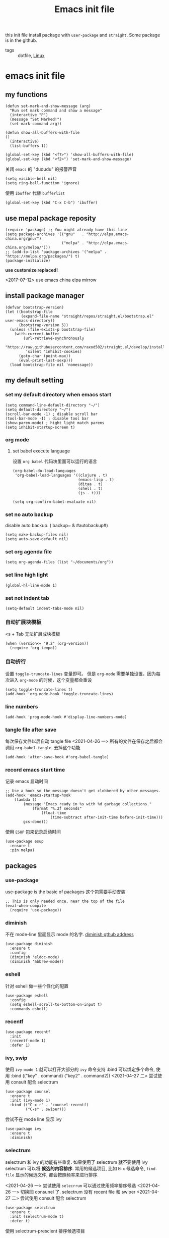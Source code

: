 #+title: Emacs init file
#+STARTUP: hidestars
#+STARTUP: content
#+roam_alias: "emasc init file"
#+property: header-args:elisp :tangle ~/.emacs.d/init.el

this init file install package with =user-package= and =straight=.
Some package is in the github.


- tags :: dotfile, [[file:../linux.org][Linux]]

* emacs init file
  :PROPERTIES:
  :header-args:elisp: :tangle ~/.emacs.d/init.el
  :END:

** my functions
   #+BEGIN_SRC elisp
     (defun set-mark-and-show-message (arg)
       "Run set mark command and show a message"
       (interactive "P")
       (message "Set Marked!")
       (set-mark-command arg))

     (defun show-all-buffers-with-file
	 ()
       (interactive)
       (list-buffers 1))

     (global-set-key (kbd "<f7>") 'show-all-buffers-with-file)
     (global-set-key (kbd "<f2>") 'set-mark-and-show-message)
   #+END_SRC

   关闭 =emacs= 的 "dududu" 的报警声音 
   #+BEGIN_SRC elisp
     (setq visible-bell nil)
     (setq ring-bell-function 'ignore)
   #+END_SRC
   
   使用 =ibuffer= 代替 =bufferlist=
   #+BEGIN_SRC elisp
     (global-set-key (kbd "C-x C-b") 'ibuffer)
   #+END_SRC

** use mepal package reposity
   #+BEGIN_SRC elisp
     (require 'package) ;; You might already have this line
     (setq package-archives '(("gnu"   . "http://elpa.emacs-china.org/gnu/")
                              ("melpa" . "http://elpa.emacs-china.org/melpa/")))
     ;; (add-to-list 'package-archives '("melpa" . "https://melpa.org/packages/") t)
     (package-initialize)
   #+END_SRC

   *use customize replaced!*

   <2017-07-12>
   use emacs china elpa mirrow

** install package manager
   #+BEGIN_SRC elisp
     (defvar bootstrap-version)
     (let ((bootstrap-file
            (expand-file-name "straight/repos/straight.el/bootstrap.el" user-emacs-directory))
           (bootstrap-version 5))
       (unless (file-exists-p bootstrap-file)
         (with-current-buffer
             (url-retrieve-synchronously
              "https://raw.githubusercontent.com/raxod502/straight.el/develop/install.el"
              'silent 'inhibit-cookies)
           (goto-char (point-max))
           (eval-print-last-sexp)))
       (load bootstrap-file nil 'nomessage))
   #+END_SRC

** my default setting
   
*** set my default directory when emacs start
    #+BEGIN_SRC elisp
      (setq command-line-default-directory "~/")
      (setq default-directory "~/")
      (scroll-bar-mode -1) ; disable scroll bar
      (tool-bar-mode -1) ; disable tool bar
      (show-paren-mode) ; hight light match parens
      (setq inhibit-startup-screen t)
    #+END_SRC
*** org mode
**** set babel execute language
     设置 ~org babel~ 代码块里面可以运行的语言
     #+BEGIN_SRC elisp
       (org-babel-do-load-languages
        'org-babel-load-languages '((clojure . t)
                                    (emacs-lisp . t)
                                    (ditaa . t)
                                    (shell . t)
                                    (js . t)))

       (setq org-confirm-babel-evaluate nil)
     #+END_SRC

*** set no auto backup
    disable auto backup. ( backup~ & #autobackup#)
    #+BEGIN_SRC elisp
      (setq make-backup-files nil)
      (setq auto-save-default nil)
    #+END_SRC

*** set org agenda file
    #+BEGIN_SRC elisp
      (setq org-agenda-files (list "~/documents/org"))
    #+END_SRC

*** set line high light
    #+BEGIN_SRC elisp
      (global-hl-line-mode 1)
    #+END_SRC

*** set not indent tab
    #+BEGIN_SRC elisp
      (setq-default indent-tabs-mode nil)
    #+END_SRC

*** 自动扩展块模板
    <s + Tab 无法扩展成块模板
    #+begin_src elisp
      (when (version<= "9.2" (org-version))
        (require 'org-tempo))
    #+end_src

*** 自动折行
    设置 ~toggle-truncate-lines~ 变量即可。
    但是 ~org-mode~ 需要单独设置，因为每次进入 ~org-mode~ 的时候，这个变量都会重设
    #+begin_src elisp
      (setq toggle-truncate-lines t)
      (add-hook 'org-mode-hook 'toggle-truncate-lines)
    #+end_src
    
*** line numbers
    #+begin_src elisp
      (add-hook 'prog-mode-hook #'display-line-numbers-mode)
    #+end_src    
*** tangle file after save
    每次保存文件以后自动 tangle file
    <2021-04-26 一> 所有的文件在保存之后都会调用 =org-babel-tangle=. 去掉这个功能
    #+begin_src elisp :tangle no
      (add-hook 'after-save-hook #'org-babel-tangle)
    #+end_src
*** record emacs start time
    记录 emacs 启动时间
    #+begin_src elisp :tangle no
      ;; Use a hook so the message doesn't get clobbered by other messages.
      (add-hook 'emacs-startup-hook
          (lambda ()
              (message "Emacs ready in %s with %d garbage collections."
                  (format "%.2f seconds"
                      (float-time
                          (time-subtract after-init-time before-init-time)))
              gcs-done)))
    #+end_src

    使用 =ESUP= 包来记录启动时间
    #+begin_src elisp :tangle no
      (use-package esup
        :ensure t
        :pin melpa)
    #+end_src
** packages
*** use-package
    use-package is the basic of packages
    这个包需要手动安装
    #+begin_src elisp
      ;; This is only needed once, near the top of the file
      (eval-when-compile
        (require 'use-package))
    #+end_src
    
*** diminish
    不在 mode-line 里面显示 mode 的名字. [[https://github.com/myrjola/diminish.el][diminish gthub address]]
    #+begin_src elisp
      (use-package diminish
        :ensure t
        :config
        (diminish 'eldoc-mode)
        (diminish 'abbrev-mode))
    #+end_src
    
*** eshell
    针对 eshell 做一些个性化的配置
    #+begin_src elisp
      (use-package eshell
        :config
        (setq eshell-scroll-to-bottom-on-input t)
        :commands eshell)
    #+end_src
    
*** recentf
    #+begin_src elisp
      (use-package recentf
        :init
        (recentf-mode 1)
        :defer 1)
    #+end_src
*** ivy, swip
    使用 ~ivy-mode 1~ 就可以打开大部分的 ~ivy~ 命令支持
    :bind 可以绑定多个命令, 使用 :bind (("key" . command) ("key2" . command2))
    <2021-04-27 二> 尝试使用 consult 配合 selectrum
    #+begin_src elisp :tangle no
      (use-package counsel
        :ensure t
        :init (ivy-mode 1)
        :bind (("C-x r" . 'counsel-recentf)
               ("C-s" . swiper)))
    #+end_src

    尝试不在 mode line 显示 ivy
    #+begin_src elisp :tangle no
      (use-package ivy
        :ensure t
        :diminish)
    #+end_src
    
*** selectrum
    selectrum 和 ivy 的功能有些重复. 如果使用了 selectrum 就不要使用 ivy
    selectrum 可以将 **候选的内容排序**. 常用的候选项目, 比如 =M-x= 候选命令, =find-file= 显示的候选文件, 都会按照频率来进行排序.

    <2021-04-26 一> 尝试使用 =selecrrum= 可以通过使用频率排序候选
    <2021-04-26 一> 切换回 consunel 了. selectrum 没有 recent file 和 swiper
    <2021-04-27 二> 尝试使用 consult 配合 selectrum
    #+begin_src elisp
      (use-package selectrum
        :ensure t
        :init (selectrum-mode t)
        :defer t)
    #+end_src

    使用 selectrum-prescient 排序候选项目
    #+begin_src elisp
      (use-package selectrum-prescient
        :ensure t
        :init
        (selectrum-prescient-mode +1)
        (prescient-persist-mode +1)
        :after (selectrum))
    #+end_src
     
*** consult
    提供了很多方便的从候选列表里面选择内容的函数, [[https://github.com/minad/consult#available-commands][github]]
    #+begin_src elisp
      (use-package consult
        :ensure t
        :init
        (setq register-preview-delay 0
              register-preview-function #'consult-register-format)
        (advice-add #'register-preview :override #'consult-register-window)
        (setq xref-show-xrefs-function #'consult-xref
              xref-show-definitions-function #'consult-xref)
        :bind (("C-x r" . consult-recent-file)
               ("C-x b" . consult-buffer)
               ("C-s" . consult-line))
        :config
        (autoload 'projectile-project-root "projectile")
        (setq consult-project-root-function #'projectile-project-root))
    #+end_src

    =recentf-mode= 必须开启, 不然 =consult= 的 recent-file 不可以使用

*** projectile
    =projectile= 制定一个目录, 在里面根据一定的规则查找项目
    #+begin_src elisp
      (use-package projectile
        :ensure t
        :diminish projectile-mode
        :bind ("C-c p" . projectile-command-map)
        :defer 2
        :init
        (projectile-mode +1)
        (setq projectile-project-search-path '("~/workspace/")))
    #+end_src
*** treemacs
    文件浏览窗口
    #+begin_src elisp
      (use-package treemacs
        :ensure t
        :defer t
        :config
        (progn
          (treemacs-resize-icons 18)
          (treemacs-follow-mode t)
          (treemacs-filewatch-mode t)
          (treemacs-fringe-indicator-mode 'always))
        :bind
        (:map global-map
              ("C-x t t" . treemacs)
              ("C-x t 1" . treemacs-delete-other-windows)
              ("C-x t C-t" . treemacs-find-file)))
    #+end_src
**** treemacs projectile
     #+begin_src elisp
       (use-package treemacs-projectile
         :ensure t
         :after (treemacs projectile))
     #+end_src
**** treemacs magit
     #+begin_src elisp
       (use-package treemacs-magit
         :ensure t
         :after (treemacs magit))
     #+end_src
*** rainbow delimiters
    彩虹括号 [[https://github.com/Fanael/rainbow-delimiters][github]]
    #+begin_src elisp
      (use-package rainbow-delimiters
        :ensure t
        :diminish
        :hook (prog-mode . rainbow-delimiters-mode))
    #+end_src
*** which key
    提示按键, [[https://github.com/justbur/emacs-which-key][github]]
    设置了显示帮助信息的延迟时间 *0.3* 秒
    which-key 和 hydra 对比
    #+begin_src elisp
      (use-package which-key
        :ensure t
        :init (which-key-mode)
        :diminish
        :config (setq which-key-idle-delay 0.3)
        :defer t)
    #+end_src
*** avy
    实现类似于 vim 上 easymotion 效果的包, 可以快速跳转到指定的字符和行数
    使用 =C-c c= 快捷键来跳转字符
    #+begin_src elisp
      (use-package avy
        :ensure t
        :bind
        ("C-c c c" . avy-goto-char)
        ("C-c c b" . avy-goto-char-2)
        ("C-c c f" . avy-goto-char-timer)
        ("C-c c l" . avy-goto-line))
    #+end_src
*** expand region
    #+begin_src elisp
      (use-package expand-region
        :ensure t
        :bind ("C-=" . er/expand-region))
    #+end_src
*** smart parens
    智能括号补全
    可以使用 =sp-cheat-sheet= 查看自带的帮助.
    #+begin_src elisp
      (use-package smartparens
        :ensure t
        :bind
        ("C-c s r" . sp-rewrap-sexp)
        ("C-c s f" . sp-forward-slurp-sexp)
        ("C-c s b" . sp-backward-slurp-sexp)
        ("C-c s a" . sp-add-to-next-sexp)
        :hook (prog-mode . smartparens-mode)
        :defer t)
    #+end_src
*** themes
**** all the icons
     有了这个包以后可以显示图标, [[https://github.com/domtronn/all-the-icons.el][github]]. *注意, 需要手动执行 all-the-icons-install-fonts 安装图标字体文件*
     #+begin_src elisp
       (use-package all-the-icons
         :ensure t)
     #+end_src
**** doom themes
     大量! 好看的! 主题
     #+begin_src elisp
       (use-package doom-themes
         :ensure t
         :config
         (setq doom-themes-enable-bold t
               doom-themes-enable-italic t)
         (load-theme 'doom-zenburn t))
     #+end_src
*** develop
**** lsp lauguage server protocol
     设置 ~lsp-deferred~ , 如果不希望 ~LSP server~ 立刻启动
     [[https://emacs-lsp.github.io/lsp-mode/page/installation/][安装官方文档]]
     #+begin_src elisp
       (use-package lsp-mode
         :ensure t
         :commands (lsp lsp-deferred)
         :init (setq lsp-keymap-prefix "C-c l")
         :config (lsp-enable-which-key-integration t))

     #+end_src

***** lsp-ui [[https://emacs-lsp.github.io/lsp-ui/][官方网站]].
     =lsp ui= 提供了 =lsp-mode= 界面上的支持. 比如 =flycheck=, =code lenses=.
     一般来说, =lsp-mode= 自动启用 =lsp-ui= 除非 =lsp-auto-config= 设置成 nil.
     #+begin_src elisp
       (use-package lsp-ui
         :ensure t
         :init (setq lsp-ui-doc-position 'bottom)
         :hook (lsp-mode . lsp-ui-mode))
     #+end_src

***** lsp treemasc
      可以漂亮的显示当前 =buffer= 的 =symbols=, =errors=, =warrnings= 等等信息
      显示文件 symbol 的效果比 =lsp-ui imenu= 好很多
      #+begin_src elisp
        (use-package lsp-treemacs
          :ensure t
          :after (lsp-deferred))
      #+end_src
     
     
     在单独的开发语言配置中, 可以直接设置 :hook 来启动 ~lsp~
     比如
     #+begin_src elisp :tangle no
       (use-package ...
         ...
         :hook (xxx-mode . lsp-deferred)
         ...)
     #+end_src
     
***** lsp ivy
      可以快速的在 symbols 中跳转.
      如果想要跳转到任何 functons, vars 或者别的 symbols, 可以使用 =ivy-workspace-symbol= 命令
      #+begin_src elisp
        (use-package lsp-ivy
          :ensure t)
      #+end_src      
***** git
      使用 [[https://magit.vc/][magit]] 包
      #+begin_src elisp
        (use-package magit
          :ensure t
          :commands magit-status)
      #+end_src
**** Company 自动完成
     配置自动完成的功能, 自动完成只在启动了 lsp 的 buffer 中启动
     #+begin_src elisp
       (use-package company
         :diminish
         :ensure t
         :after lsp-mode
         :hook (lsp-mode . company-mode)
         :bind
         (:map company-active-map
               ("<tab>" . company-complete-selection))
         (:map lsp-mode-map
               ("<tab>" . company-indent-or-complete-common))
         :custom
         (company-minimum-prefix-length 1)
         (company-idle-delay 0.0))

       (use-package company-box
         :ensure t
         :diminish
         :hook (company-mode . company-box-mode))

     #+end_src
**** flycheck
     检查语法错误等 [[https://www.flycheck.org/en/latest/user/installation.html#use-package][offical website]]
     #+begin_src elisp
       (use-package flycheck
         :ensure t
         :hook (prog-mode . flycheck-mode)
         :diminish)
     #+end_src
**** Python
     配置 python 开发环境, lsp 后端使用微软的 lsp client. [[https://github.com/Microsoft/python-language-server][微软 python language server 主页]]
     微软的 python lsp server 使用非常简单, 可以自动安装
     启动 python mode 以后, require lsp-python-ms, 启动 lsp.
     #+begin_src elisp
       (use-package lsp-python-ms
         :ensure t
         :init (setq lsp-python-ms-auto-install-server t)
         :hook (python-mode . (lambda ()
                                (require 'lsp-python-ms)
                                (lsp-deferred))))
     #+end_src
**** java
     [[https://emacs-lsp.github.io/lsp-java/][lsp java]], lsp java 使用 [[https://projects.eclipse.org/projects/eclipse.jdt.ls][eclipse jdt language server]].
     提供了 maven 项目的支持. 但是对 gradle 只有
     #+begin_quote
     limit support
     #+end_quote

     对 spring 项目有实验性的支持
     
     #+begin_src elisp
       (use-package lsp-java
         :ensure t
         :hook
         (java-mode . (lambda ()
                        (lsp-deferred)
                        (lsp-java-boot-lens-mode)))
         (lsp-mode . #'lsp-lens-mode)
         :commands (lsp-java-spring-initializr))
     #+end_src
**** groovy
     只安装 =groovy-mode= , 目前的需求只是写 =gradle=, 所以不许要安装 lsp
     #+begin_src elisp
       (use-package groovy-mode
         :ensure t
         :mode "\\.gradle\\'")
     #+end_src
** Chinese
   中文相关的设置, 字体, 输入法等等
   
   #+begin_src elisp
     (use-package cnfonts
       :ensure t
       :init (cnfonts-enable))
   #+end_src
*** 输入法
    输入法使用[[https://github.com/DogLooksGood/emacs-rime][狗哥的 rime 输入法]]
    #+begin_src elisp
      (use-package rime
        :ensure t
        :custom
        (default-input-method "rime")
        :commands rime
        :init
        (setq rime-user-data-dir "~/.local/share/fcitx5/rime/")
        :config
        (setq rime-disable-predicates
              '(rime-predicate-ace-window-p
                rime-predicate-after-alphabet-char-p
                rime-predicate-prog-in-code-p
                rime-predicate-current-input-punctuation-p
                rime-predicate-punctuation-after-space-cc-p
                rime-predicate-space-after-ascii-p))
        :bind
        (:map rime-active-mode-map
              ("M-j" . rime-inline-ascii))
        (:map rime-mode-map
              ("M-j" . rime-force-enable)))
    #+end_src


* Local Variables
Local Variables:
eval: (add-hook 'after-save-hook #'org-babel-tangle)
End:
